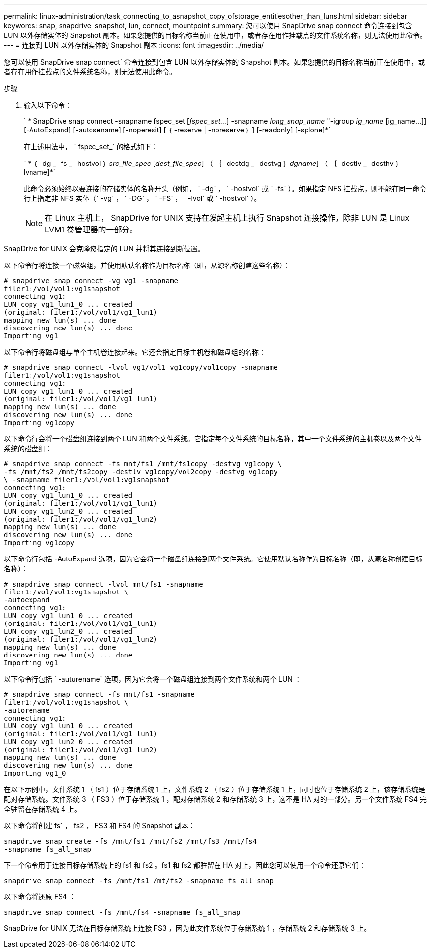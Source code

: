 ---
permalink: linux-administration/task_connecting_to_asnapshot_copy_ofstorage_entitiesother_than_luns.html 
sidebar: sidebar 
keywords: snap, snapdrive, snapshot, lun, connect, mountpoint 
summary: 您可以使用 SnapDrive snap connect 命令连接到包含 LUN 以外存储实体的 Snapshot 副本。如果您提供的目标名称当前正在使用中，或者存在用作挂载点的文件系统名称，则无法使用此命令。 
---
= 连接到 LUN 以外存储实体的 Snapshot 副本
:icons: font
:imagesdir: ../media/


[role="lead"]
您可以使用 SnapDrive snap connect` 命令连接到包含 LUN 以外存储实体的 Snapshot 副本。如果您提供的目标名称当前正在使用中，或者存在用作挂载点的文件系统名称，则无法使用此命令。

.步骤
. 输入以下命令：
+
` * SnapDrive snap connect -snapname fspec_set [_fspec_set..._] -snapname _long_snap_name_ "-igroup _ig_name_ [ig_name...]] [-AutoExpand] [-autosename] [-noperesit] [ ｛ -reserve | -noreserve ｝ ] [-readonly] [-splone]*`

+
在上述用法中， ` fspec_set_` 的格式如下：

+
` * ｛ -dg _ -fs _ -hostvol ｝ _src_file_spec_ [_dest_file_spec_] （ ｛ -destdg _ -destvg ｝ _dgname_] （ ｛ -destlv _ -desthv ｝ lvname]*`

+
此命令必须始终以要连接的存储实体的名称开头（例如， ` -dg` ， ` -hostvol` 或 ` -fs` ）。如果指定 NFS 挂载点，则不能在同一命令行上指定非 NFS 实体（` -vg` ， ` -DG` ， ` -FS` ， ` -lvol` 或 ` -hostvol` ）。

+

NOTE: 在 Linux 主机上， SnapDrive for UNIX 支持在发起主机上执行 Snapshot 连接操作，除非 LUN 是 Linux LVM1 卷管理器的一部分。



SnapDrive for UNIX 会克隆您指定的 LUN 并将其连接到新位置。

以下命令行将连接一个磁盘组，并使用默认名称作为目标名称（即，从源名称创建这些名称）：

[listing]
----
# snapdrive snap connect -vg vg1 -snapname
filer1:/vol/vol1:vg1snapshot
connecting vg1:
LUN copy vg1_lun1_0 ... created
(original: filer1:/vol/vol1/vg1_lun1)
mapping new lun(s) ... done
discovering new lun(s) ... done
Importing vg1
----
以下命令行将磁盘组与单个主机卷连接起来。它还会指定目标主机卷和磁盘组的名称：

[listing]
----
# snapdrive snap connect -lvol vg1/vol1 vg1copy/vol1copy -snapname
filer1:/vol/vol1:vg1snapshot
connecting vg1:
LUN copy vg1_lun1_0 ... created
(original: filer1:/vol/vol1/vg1_lun1)
mapping new lun(s) ... done
discovering new lun(s) ... done
Importing vg1copy
----
以下命令行会将一个磁盘组连接到两个 LUN 和两个文件系统。它指定每个文件系统的目标名称，其中一个文件系统的主机卷以及两个文件系统的磁盘组：

[listing]
----
# snapdrive snap connect -fs mnt/fs1 /mnt/fs1copy -destvg vg1copy \
-fs /mnt/fs2 /mnt/fs2copy -destlv vg1copy/vol2copy -destvg vg1copy
\ -snapname filer1:/vol/vol1:vg1snapshot
connecting vg1:
LUN copy vg1_lun1_0 ... created
(original: filer1:/vol/vol1/vg1_lun1)
LUN copy vg1_lun2_0 ... created
(original: filer1:/vol/vol1/vg1_lun2)
mapping new lun(s) ... done
discovering new lun(s) ... done
Importing vg1copy
----
以下命令行包括 -AutoExpand 选项，因为它会将一个磁盘组连接到两个文件系统。它使用默认名称作为目标名称（即，从源名称创建目标名称）：

[listing]
----
# snapdrive snap connect -lvol mnt/fs1 -snapname
filer1:/vol/vol1:vg1snapshot \
-autoexpand
connecting vg1:
LUN copy vg1_lun1_0 ... created
(original: filer1:/vol/vol1/vg1_lun1)
LUN copy vg1_lun2_0 ... created
(original: filer1:/vol/vol1/vg1_lun2)
mapping new lun(s) ... done
discovering new lun(s) ... done
Importing vg1
----
以下命令行包括 ` -auturename` 选项，因为它会将一个磁盘组连接到两个文件系统和两个 LUN ：

[listing]
----
# snapdrive snap connect -fs mnt/fs1 -snapname
filer1:/vol/vol1:vg1snapshot \
-autorename
connecting vg1:
LUN copy vg1_lun1_0 ... created
(original: filer1:/vol/vol1/vg1_lun1)
LUN copy vg1_lun2_0 ... created
(original: filer1:/vol/vol1/vg1_lun2)
mapping new lun(s) ... done
discovering new lun(s) ... done
Importing vg1_0
----
在以下示例中，文件系统 1 （ fs1 ）位于存储系统 1 上，文件系统 2 （ fs2 ）位于存储系统 1 上，同时也位于存储系统 2 上，该存储系统是配对存储系统。文件系统 3 （ FS3 ）位于存储系统 1 ，配对存储系统 2 和存储系统 3 上，这不是 HA 对的一部分。另一个文件系统 FS4 完全驻留在存储系统 4 上。

以下命令将创建 fs1 ， fs2 ， FS3 和 FS4 的 Snapshot 副本：

[listing]
----
snapdrive snap create -fs /mnt/fs1 /mnt/fs2 /mnt/fs3 /mnt/fs4
-snapname fs_all_snap
----
下一个命令用于连接目标存储系统上的 fs1 和 fs2 。fs1 和 fs2 都驻留在 HA 对上，因此您可以使用一个命令还原它们：

[listing]
----
snapdrive snap connect -fs /mnt/fs1 /mt/fs2 -snapname fs_all_snap
----
以下命令将还原 FS4 ：

[listing]
----
snapdrive snap connect -fs /mnt/fs4 -snapname fs_all_snap
----
SnapDrive for UNIX 无法在目标存储系统上连接 FS3 ，因为此文件系统位于存储系统 1 ，存储系统 2 和存储系统 3 上。
